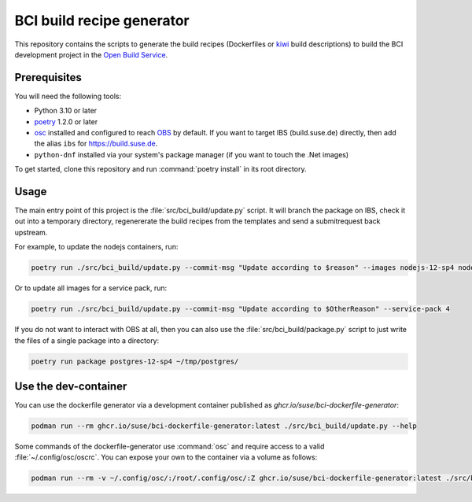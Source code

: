 BCI build recipe generator
==========================

This repository contains the scripts to generate the build recipes (Dockerfiles
or `kiwi <https://github.com/OSInside/kiwi>`_ build descriptions) to build the
BCI development project in the `Open Build Service
<https://build.opensuse.org/project/subprojects/devel:BCI>`_.


Prerequisites
-------------

You will need the following tools:

- Python 3.10 or later
- `poetry <https://python-poetry.org/>`_ 1.2.0 or later
- `osc <https://github.com/openSUSE/osc/>`_ installed and configured to reach
  `OBS <https://build.opensuse.org/>`_ by default. If you want to target IBS
  (build.suse.de) directly, then add the alias ``ibs`` for
  `<https://build.suse.de>`_.
- ``python-dnf`` installed via your system's package manager (if you want to
  touch the .Net images)

To get started, clone this repository and run :command:`poetry install` in its
root directory.


Usage
-----

The main entry point of this project is the :file:`src/bci_build/update.py`
script. It will branch the package on IBS, check it out into a temporary
directory, regenererate the build recipes from the templates and send a
submitrequest back upstream.

For example, to update the nodejs containers, run:

.. code-block:: console

   poetry run ./src/bci_build/update.py --commit-msg "Update according to $reason" --images nodejs-12-sp4 nodejs-14-sp4 nodejs-16-sp4


Or to update all images for a service pack, run:

.. code-block:: console

   poetry run ./src/bci_build/update.py --commit-msg "Update according to $OtherReason" --service-pack 4



If you do not want to interact with OBS at all, then you can also use the
:file:`src/bci_build/package.py` script to just write the files of a single
package into a directory:

.. code-block:: console

   poetry run package postgres-12-sp4 ~/tmp/postgres/



Use the dev-container
---------------------

You can use the dockerfile generator via a development container published as
`ghcr.io/suse/bci-dockerfile-generator`:

.. code-block:: console

   podman run --rm ghcr.io/suse/bci-dockerfile-generator:latest ./src/bci_build/update.py --help


Some commands of the dockerfile-generator use :command:`osc` and require access
to a valid :file:`~/.config/osc/oscrc`. You can expose your own to the container
via a volume as follows:

.. code-block:: console

   podman run --rm -v ~/.config/osc/:/root/.config/osc/:Z ghcr.io/suse/bci-dockerfile-generator:latest ./src/bci_build/update.py $additional_args
